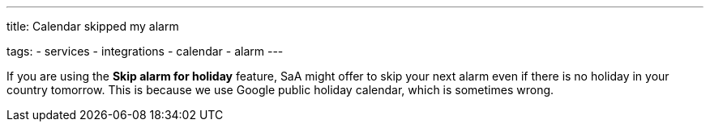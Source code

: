 ---
title: Calendar skipped my alarm

tags:
- services
- integrations
- calendar
- alarm
---

If you are using the *Skip alarm for holiday* feature, SaA might offer to skip your next alarm even if there is no holiday in your country tomorrow. This is because we use Google public holiday calendar, which is sometimes wrong.